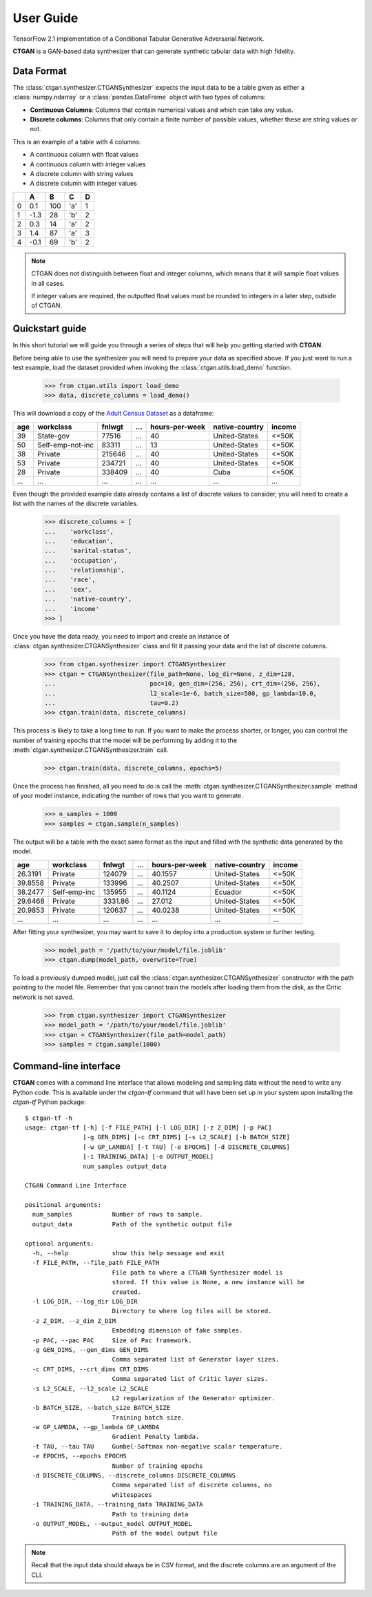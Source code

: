 ----------
User Guide
----------

TensorFlow 2.1 implementation of a Conditional Tabular Generative Adversarial
Network.

**CTGAN** is a GAN-based data synthesizer that can generate synthetic tabular
data with high fidelity.

Data Format
-----------

The :class:`ctgan.synthesizer.CTGANSynthesizer` expects the input data to be
a table given as either a :class:`numpy.ndarray` or a :class:`pandas.DataFrame`
object with two types of columns:

* **Continuous Columns**: Columns that contain numerical values and which
  can take any value.
* **Discrete columns**: Columns that only contain a finite number of possible
  values, whether these are string values or not.

This is an example of a table with 4 columns:

* A continuous column with float values
* A continuous column with integer values
* A discrete column with string values
* A discrete column with integer values

+---+------+-----+-----+---+
|   |  A   |  B  |  C  | D |
+===+======+=====+=====+===+
| 0 | 0.1  | 100 | 'a' | 1 |
+---+------+-----+-----+---+
| 1 | -1.3 | 28  | 'b' | 2 |
+---+------+-----+-----+---+
| 2 | 0.3  | 14  | 'a' | 2 |
+---+------+-----+-----+---+
| 3 | 1.4  | 87  | 'a' | 3 |
+---+------+-----+-----+---+
| 4 | -0.1 | 69  | 'b' | 2 |
+---+------+-----+-----+---+

.. note:: CTGAN does not distinguish between float and integer columns, which
          means that it will sample float values in all cases.

          If integer values
          are required, the outputted float values must be rounded to integers
          in a later step, outside of CTGAN.

Quickstart guide
-----------------

In this short tutorial we will guide you through a series of steps that will
help you getting started with **CTGAN**.

Before being able to use the synthesizer you will need to prepare your data as
specified above. If you just want to run a test example, load the dataset
provided when invoking the :class:`ctgan.utils.load_demo` function.

    >>> from ctgan.utils import load_demo
    >>> data, discrete_columns = load_demo()

This will download a copy of the `Adult Census Dataset
<https://archive.ics.uci.edu/ml/datasets/adult>`_ as a dataframe:

+-----+------------------+--------+-----+----------------+----------------+--------+
| age |    workclass     | fnlwgt | ... | hours-per-week | native-country | income |
+=====+==================+========+=====+================+================+========+
| 39  | State-gov        | 77516  | ... | 40             | United-States  | <=50K  |
+-----+------------------+--------+-----+----------------+----------------+--------+
| 50  | Self-emp-not-inc | 83311  | ... | 13             | United-States  | <=50K  |
+-----+------------------+--------+-----+----------------+----------------+--------+
| 38  | Private          | 215646 | ... | 40             | United-States  | <=50K  |
+-----+------------------+--------+-----+----------------+----------------+--------+
| 53  | Private          | 234721 | ... | 40             | United-States  | <=50K  |
+-----+------------------+--------+-----+----------------+----------------+--------+
| 28  | Private          | 338409 | ... | 40             | Cuba           | <=50K  |
+-----+------------------+--------+-----+----------------+----------------+--------+
| ... | ...              | ...    | ... | ...            | ...            | ...    |
+-----+------------------+--------+-----+----------------+----------------+--------+

Even though the provided example data already contains a list of discrete
values to consider, you will need to create a list with the names of
the discrete variables.

    >>> discrete_columns = [
    ...    'workclass',
    ...    'education',
    ...    'marital-status',
    ...    'occupation',
    ...    'relationship',
    ...    'race',
    ...    'sex',
    ...    'native-country',
    ...    'income'
    >>> ]

Once you have the data ready, you need to import and create an instance of
:class:`ctgan.synthesizer.CTGANSynthesizer` class and fit it passing your data
and the list of discrete columns.

    >>> from ctgan.synthesizer import CTGANSynthesizer
    >>> ctgan = CTGANSynthesizer(file_path=None, log_dir=None, z_dim=128,
    ...                          pac=10, gen_dim=(256, 256), crt_dim=(256, 256),
    ...                          l2_scale=1e-6, batch_size=500, gp_lambda=10.0,
    ...                          tau=0.2)
    >>> ctgan.train(data, discrete_columns)

This process is likely to take a long time to run.
If you want to make the process shorter, or longer, you can control the number
of training epochs that the model will be performing by adding it to the
:meth:`ctgan.synthesizer.CTGANSynthesizer.train` call.

    >>> ctgan.train(data, discrete_columns, epochs=5)

Once the process has finished, all you need to do is call the
:meth:`ctgan.synthesizer.CTGANSynthesizer.sample` method of your model instance,
indicating the number of rows that you want to generate.

    >>> n_samples = 1000
    >>> samples = ctgan.sample(n_samples)

The output will be a table with the exact same format as the input and filled
with the synthetic data generated by the model.

+---------+--------------+---------+-----+----------------+----------------+--------+
|   age   |   workclass  |  fnlwgt | ... | hours-per-week | native-country | income |
+=========+==============+=========+=====+================+================+========+
| 26.3191 | Private      | 124079  | ... | 40.1557        | United-States  | <=50K  |
+---------+--------------+---------+-----+----------------+----------------+--------+
| 39.8558 | Private      | 133996  | ... | 40.2507        | United-States  | <=50K  |
+---------+--------------+---------+-----+----------------+----------------+--------+
| 38.2477 | Self-emp-inc | 135955  | ... | 40.1124        | Ecuador        | <=50K  |
+---------+--------------+---------+-----+----------------+----------------+--------+
| 29.6468 | Private      | 3331.86 | ... | 27.012         | United-States  | <=50K  |
+---------+--------------+---------+-----+----------------+----------------+--------+
| 20.9853 | Private      | 120637  | ... | 40.0238        | United-States  | <=50K  |
+---------+--------------+---------+-----+----------------+----------------+--------+
| ...     | ...          | ...     | ... | ...            | ...            | ...    |
+---------+--------------+---------+-----+----------------+----------------+--------+

After fitting your synthesizer, you may want to save it to deploy into a
production system or further testing.

    >>> model_path = '/path/to/your/model/file.joblib'
    >>> ctgan.dump(model_path, overwrite=True)

To load a previously dumped model, just call the
:class:`ctgan.synthesizer.CTGANSynthesizer` constructor with the path pointing
to the model file. Remember that you cannot train the models after loading them
from the disk, as the Critic network is not saved.

    >>> from ctgan.synthesizer import CTGANSynthesizer
    >>> model_path = '/path/to/your/model/file.joblib'
    >>> ctgan = CTGANSynthesizer(file_path=model_path)
    >>> samples = ctgan.sample(1000)

Command-line interface
----------------------

**CTGAN** comes with a command line interface that allows modeling and sampling
data without the need to write any Python code. This is available under the
`ctgan-tf` command that will have been set up in your system upon installing
the `ctgan-tf` Python package::

    $ ctgan-tf -h
    usage: ctgan-tf [-h] [-f FILE_PATH] [-l LOG_DIR] [-z Z_DIM] [-p PAC]
                    [-g GEN_DIMS] [-c CRT_DIMS] [-s L2_SCALE] [-b BATCH_SIZE]
                    [-w GP_LAMBDA] [-t TAU] [-e EPOCHS] [-d DISCRETE_COLUMNS]
                    [-i TRAINING_DATA] [-o OUTPUT_MODEL]
                    num_samples output_data

    CTGAN Command Line Interface

    positional arguments:
      num_samples           Number of rows to sample.
      output_data           Path of the synthetic output file

    optional arguments:
      -h, --help            show this help message and exit
      -f FILE_PATH, --file_path FILE_PATH
                            File path to where a CTGAN Synthesizer model is
                            stored. If this value is None, a new instance will be
                            created.
      -l LOG_DIR, --log_dir LOG_DIR
                            Directory to where log files will be stored.
      -z Z_DIM, --z_dim Z_DIM
                            Embedding dimension of fake samples.
      -p PAC, --pac PAC     Size of Pac framework.
      -g GEN_DIMS, --gen_dims GEN_DIMS
                            Comma separated list of Generator layer sizes.
      -c CRT_DIMS, --crt_dims CRT_DIMS
                            Comma separated list of Critic layer sizes.
      -s L2_SCALE, --l2_scale L2_SCALE
                            L2 regularization of the Generator optimizer.
      -b BATCH_SIZE, --batch_size BATCH_SIZE
                            Training batch size.
      -w GP_LAMBDA, --gp_lambda GP_LAMBDA
                            Gradient Penalty lambda.
      -t TAU, --tau TAU     Gumbel-Softmax non-negative scalar temperature.
      -e EPOCHS, --epochs EPOCHS
                            Number of training epochs
      -d DISCRETE_COLUMNS, --discrete_columns DISCRETE_COLUMNS
                            Comma separated list of discrete columns, no
                            whitespaces
      -i TRAINING_DATA, --training_data TRAINING_DATA
                            Path to training data
      -o OUTPUT_MODEL, --output_model OUTPUT_MODEL
                            Path of the model output file

.. note:: Recall that the input data should always be in CSV format, and the
          discrete columns are an argument of the CLI.